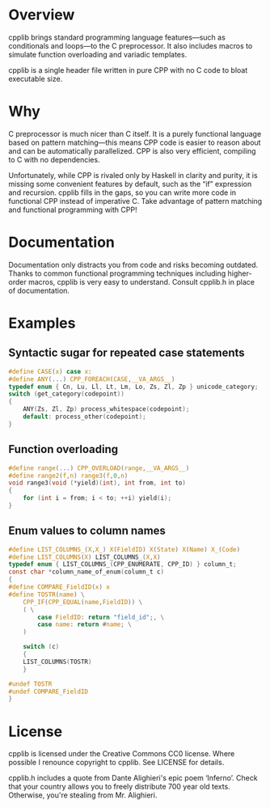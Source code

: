 * Overview
	cpplib brings standard programming language features—such as conditionals and
	loops—to the C preprocessor. It also includes macros to simulate function
	overloading and variadic templates.

	cpplib is a single header file written in pure CPP with no C code to bloat
	executable size.

* Why
	C preprocessor is much nicer than C itself. It is a purely functional language based on pattern matching—this means CPP code is easier to reason about and can be automatically parallelized. CPP is also very efficient, compiling to C with no dependencies.

	Unfortunately, while CPP is rivaled only by Haskell in clarity and purity, it
	is missing some convenient features by default, such as the “if” expression
	and recursion. cpplib fills in the gaps, so you can write more code in functional CPP instead of imperative C. Take advantage of pattern matching and functional programming with CPP!

* Documentation
	Documentation only distracts you from code and risks becoming outdated. Thanks to common functional programming techniques including higher-order macros, cpplib is very easy to understand. Consult cpplib.h in place of documentation.

* Examples
** Syntactic sugar for repeated case statements
#+BEGIN_SRC c
#define CASE(x) case x:
#define ANY(...) CPP_FOREACH(CASE,__VA_ARGS__)
typedef enum { Cn, Lu, Ll, Lt, Lm, Lo, Zs, Zl, Zp } unicode_category;
switch (get_category(codepoint))
{
	ANY(Zs, Zl, Zp) process_whitespace(codepoint);
	default: process_other(codepoint);
}
#+END_SRC
** Function overloading
#+BEGIN_SRC c
#define range(...) CPP_OVERLOAD(range,__VA_ARGS__)
#define range2(f,n) range3(f,0,n)
void range3(void (*yield)(int), int from, int to)
{
	for (int i = from; i < to; ++i) yield(i);
}
#+END_SRC
** Enum values to column names
#+BEGIN_SRC c
#define LIST_COLUMNS_(X,X_) X(FieldID) X(State) X(Name) X_(Code)
#define LIST_COLUMNS(X) LIST_COLUMNS_(X,X)
typedef enum { LIST_COLUMNS_(CPP_ENUMERATE, CPP_ID) } column_t;
const char *column_name_of_enum(column_t c)
{
#define COMPARE_FieldID(x) x
#define TOSTR(name) \
	CPP_IF(CPP_EQUAL(name,FieldID)) \
	( \
		case FieldID: return "field_id";, \
		case name: return #name; \
	)

	switch (c)
	{
	LIST_COLUMNS(TOSTR)
	}
	
#undef TOSTR
#undef COMPARE_FieldID
}
#+END_SRC

* License
	cpplib is licensed under the Creative Commons CC0 license. Where possible I renounce copyright to cpplib. See LICENSE for details.

	cpplib.h includes a quote from Dante Alighieri's epic poem ‘Inferno’. Check that your country allows you to freely distribute 700 year old texts. Otherwise, you're stealing from Mr. Alighieri.